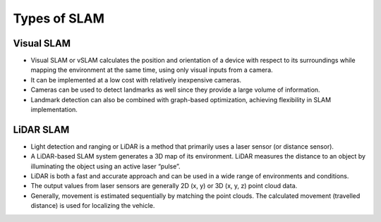 Types of SLAM
================

Visual SLAM
-------------
* Visual SLAM or vSLAM calculates the position and orientation of a device with respect to its surroundings while mapping the environment at the same time, using only visual inputs from a camera.   
* It can be implemented at a low cost with relatively inexpensive cameras.
* Cameras can be used to detect landmarks as well since they provide a large volume of information.
* Landmark detection can also be combined with graph-based optimization, achieving flexibility in SLAM implementation.


LiDAR SLAM
-----------
* Light detection and ranging or LiDAR is a method that primarily uses a laser sensor (or distance sensor).
* A LiDAR-based SLAM system generates a 3D map of its environment. LiDAR measures the distance to an object by illuminating the object using an active laser “pulse”.
* LiDAR is both a fast and accurate approach and can be used in a wide range of environments and conditions. 
* The output values from laser sensors are generally 2D (x, y) or 3D (x, y, z) point cloud data.
* Generally, movement is estimated sequentially by matching the point clouds. The calculated movement (travelled distance) is used for localizing the vehicle. 
